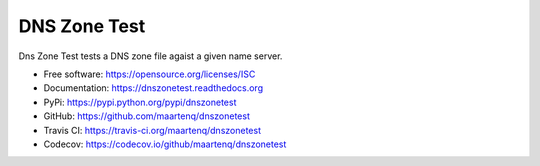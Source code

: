=============
DNS Zone Test
=============

.. image:: https://img.shields.io/pypi/v/dnszonetest.svg
        :target: https://pypi.python.org/pypi/dnszonetest

.. image:: https://img.shields.io/travis/maartenq/dnszonetest.svg
        :target: https://travis-ci.org/maartenq/dnszonetest

.. image:: https://readthedocs.org/projects/dnszonetest/badge/?version=latest
        :target: https://dnszonetest.readthedocs.io/en/latest/?badge=latest
        :alt: Documentation Status

.. image:: https://pyup.io/repos/github/maartenq/dnszonetest/shield.svg
     :target: https://pyup.io/repos/github/maartenq/dnszonetest/
     :alt: Updates

.. image:: https://codecov.io/gh/maartenq/dnszonetest/branch/master/graph/badge.svg
    :target: https://codecov.io/gh/maartenq/dnszonetest


Dns Zone Test tests a DNS zone file agaist a given name server.

* Free software: https://opensource.org/licenses/ISC
* Documentation: https://dnszonetest.readthedocs.org
* PyPi: https://pypi.python.org/pypi/dnszonetest
* GitHub: https://github.com/maartenq/dnszonetest
* Travis CI: https://travis-ci.org/maartenq/dnszonetest
* Codecov: https://codecov.io/github/maartenq/dnszonetest

